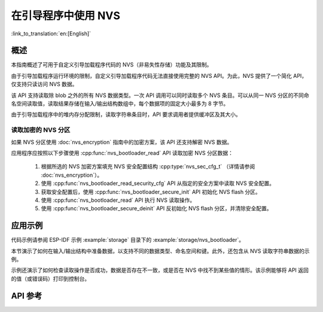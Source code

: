 在引导程序中使用 NVS
======================

:link_to_translation:`en:[English]`

概述
-----

本指南概述了可用于自定义引导加载程序代码的 NVS（非易失性存储）功能及其限制。

由于引导加载程序运行环境的限制，自定义引导加载程序代码无法直接使用完整的 NVS API。为此，NVS 提供了一个简化 API，仅支持只读访问 NVS 数据。

该 API 支持读取除 blob 之外的所有 NVS 数据类型。一次 API 调用可以同时读取多个 NVS 条目。可以从同一 NVS 分区的不同命名空间读取值，读取结果存储在输入/输出结构数组中，每个数据项的固定大小最多为 8 字节。

由于引导加载程序中的堆内存分配限制，读取字符串条目时，API 要求调用者提供缓冲区及其大小。

读取加密的 NVS 分区
^^^^^^^^^^^^^^^^^^^^^^^

如果 NVS 分区使用 :doc:`nvs_encryption` 指南中的加密方案，该 API 还支持解密 NVS 数据。

应用程序应按照以下步骤使用 :cpp:func:`nvs_bootloader_read` API 读取加密 NVS 分区数据：

    1. 根据所选的 NVS 加密方案填充 NVS 安全配置结构 :cpp:type:`nvs_sec_cfg_t` （详情请参阅 :doc:`nvs_encryption`）。
    2. 使用 :cpp:func:`nvs_bootloader_read_security_cfg` API 从指定的安全方案中读取 NVS 安全配置。
    3. 获取安全配置后，使用 :cpp:func:`nvs_bootloader_secure_init` API 初始化 NVS flash 分区。
    4. 使用 :cpp:func:`nvs_bootloader_read` API 执行 NVS 读取操作。
    5. 使用 :cpp:func:`nvs_bootloader_secure_deinit` API 反初始化 NVS flash 分区，并清除安全配置。

.. only:: SOC_HMAC_SUPPORTED

    .. note::

        在使用基于 HMAC 的方案进行上述流程时，可以直接调用 :cpp:func:`nvs_flash_secure_init` API 对默认和自定义 NVS 分区进行加密，而无需启用 NVS 加密相关配置选项（如 :ref:`CONFIG_NVS_ENCRYPTION`， :ref:`CONFIG_NVS_SEC_KEY_PROTECTION_SCHEME` -> ``CONFIG_NVS_SEC_KEY_PROTECT_USING_HMAC``， :ref:`CONFIG_NVS_SEC_HMAC_EFUSE_KEY_ID`）。


应用示例
-----------

代码示例请参阅 ESP-IDF 示例 :example:`storage` 目录下的 :example:`storage/nvs_bootloader`。

本节演示了如何在输入/输出结构中准备数据，以支持不同的数据类型、命名空间和键。此外，还包含从 NVS 读取字符串数据的示例。

示例还演示了如何检查读取操作是否成功，数据是否存在不一致，或是否在 NVS 中找不到某些值的情形。该示例能够将 API 返回的值（或错误码）打印到控制台。

API 参考
-----------

.. include-build-file:: inc/nvs_bootloader.inc
